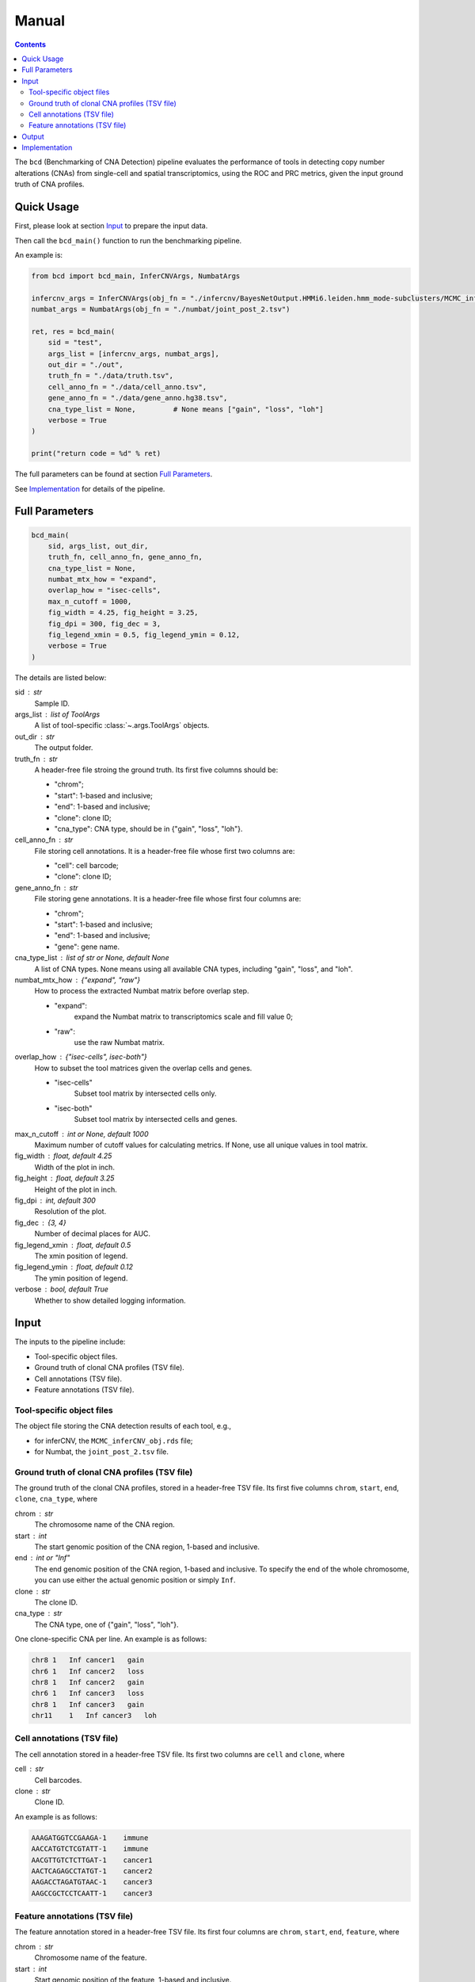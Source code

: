 Manual
======

.. contents:: Contents
   :depth: 2
   :local:



The ``bcd`` (Benchmarking of CNA Detection) pipeline evaluates the performance
of tools in detecting copy number alterations (CNAs) from single-cell and 
spatial transcriptomics, using the ROC and PRC metrics, 
given the input ground truth of CNA profiles.



Quick Usage
-----------
First, please look at section `Input`_ to prepare the input data.

Then call the ``bcd_main()`` function to run the benchmarking pipeline.

An example is:

.. code-block:: python

    from bcd import bcd_main, InferCNVArgs, NumbatArgs

    infercnv_args = InferCNVArgs(obj_fn = "./infercnv/BayesNetOutput.HMMi6.leiden.hmm_mode-subclusters/MCMC_inferCNV_obj.rds")
    numbat_args = NumbatArgs(obj_fn = "./numbat/joint_post_2.tsv")

    ret, res = bcd_main(
        sid = "test",
        args_list = [infercnv_args, numbat_args],
        out_dir = "./out",
        truth_fn = "./data/truth.tsv",
        cell_anno_fn = "./data/cell_anno.tsv",
        gene_anno_fn = "./data/gene_anno.hg38.tsv",
        cna_type_list = None,         # None means ["gain", "loss", "loh"]
        verbose = True
    )
    
    print("return code = %d" % ret)


The full parameters can be found at section `Full Parameters`_.

See `Implementation`_ for details of the pipeline.



Full Parameters
---------------

.. code-block:: python

    bcd_main(
        sid, args_list, out_dir, 
        truth_fn, cell_anno_fn, gene_anno_fn, 
        cna_type_list = None, 
        numbat_mtx_how = "expand",
        overlap_how = "isec-cells",
        max_n_cutoff = 1000,
        fig_width = 4.25, fig_height = 3.25, 
        fig_dpi = 300, fig_dec = 3, 
        fig_legend_xmin = 0.5, fig_legend_ymin = 0.12, 
        verbose = True
    )

    
The details are listed below:


sid : str
    Sample ID.
    
args_list : list of ToolArgs
    A list of tool-specific :class:`~.args.ToolArgs` objects.
    
out_dir : str
    The output folder.
        
truth_fn : str
    A header-free file stroing the ground truth.
    Its first five columns should be:
    
    - "chrom";
    - "start": 1-based and inclusive;
    - "end": 1-based and inclusive;
    - "clone": clone ID;
    - "cna_type": CNA type, should be in {"gain", "loss", "loh"}.
        
cell_anno_fn : str
    File storing cell annotations.
    It is a header-free file whose first two columns are:
    
    - "cell": cell barcode;
    - "clone": clone ID;
        
gene_anno_fn : str
    File storing gene annotations.
    It is a header-free file whose first four columns are:
    
    - "chrom";
    - "start": 1-based and inclusive;
    - "end": 1-based and inclusive;
    - "gene": gene name.
        
cna_type_list : list of str or None, default None
    A list of CNA types.
    None means using all available CNA types, including "gain",
    "loss", and "loh".
    
numbat_mtx_how : {"expand", "raw"}
    How to process the extracted Numbat matrix before overlap step.
    
    - "expand": 
        expand the Numbat matrix to transcriptomics scale and fill value 0;
    - "raw":
        use the raw Numbat matrix.

overlap_how : {"isec-cells", isec-both"}
    How to subset the tool matrices given the overlap cells and genes.
    
    - "isec-cells"
        Subset tool matrix by intersected cells only.
    - "isec-both"
        Subset tool matrix by intersected cells and genes.
        
max_n_cutoff : int or None, default 1000
    Maximum number of cutoff values for calculating metrics.
    If None, use all unique values in tool matrix.
        
fig_width : float, default 4.25
    Width of the plot in inch.
        
fig_height : float, default 3.25
    Height of the plot in inch.
        
fig_dpi : int, default 300
    Resolution of the plot.
        
fig_dec : {3, 4}
    Number of decimal places for AUC.
        
fig_legend_xmin : float, default 0.5
    The xmin position of legend.
        
fig_legend_ymin : float, default 0.12
    The ymin position of legend.
        
verbose : bool, default True
    Whether to show detailed logging information.



Input
-----
The inputs to the pipeline include:

* Tool-specific object files.
* Ground truth of clonal CNA profiles (TSV file).
* Cell annotations (TSV file).
* Feature annotations (TSV file).


Tool-specific object files
~~~~~~~~~~~~~~~~~~~~~~~~~~
The object file storing the CNA detection results of each tool, e.g.,

* for inferCNV, the ``MCMC_inferCNV_obj.rds`` file;
* for Numbat, the ``joint_post_2.tsv`` file.


Ground truth of clonal CNA profiles (TSV file)
~~~~~~~~~~~~~~~~~~~~~~~~~~~~~~~~~~~~~~~~~~~~~~
The ground truth of the clonal CNA profiles, stored in a header-free TSV file.
Its first five columns ``chrom``, ``start``, ``end``, ``clone``, ``cna_type``,
where

chrom : str
    The chromosome name of the CNA region.

start : int
    The start genomic position of the CNA region, 1-based and inclusive.

end : int or "Inf"
    The end genomic position of the CNA region, 1-based and inclusive.
    To specify the end of the whole chromosome, you can use either the actual
    genomic position or simply ``Inf``.

clone : str
    The clone ID.

cna_type : str
    The CNA type, one of {"gain", "loss", "loh"}.

One clone-specific CNA per line.
An example is as follows:

.. code-block::

   chr8 1   Inf cancer1   gain
   chr6 1   Inf cancer2   loss
   chr8 1   Inf cancer2   gain
   chr6 1   Inf cancer3   loss
   chr8 1   Inf cancer3   gain
   chr11    1   Inf cancer3   loh


Cell annotations (TSV file)
~~~~~~~~~~~~~~~~~~~~~~~~~~~
The cell annotation stored in a header-free TSV file.
Its first two columns are ``cell`` and ``clone``, where

cell : str
    Cell barcodes.

clone : str
    Clone ID.

An example is as follows:

.. code-block::

   AAAGATGGTCCGAAGA-1    immune
   AACCATGTCTCGTATT-1    immune
   AACGTTGTCTCTTGAT-1    cancer1
   AACTCAGAGCCTATGT-1    cancer2
   AAGACCTAGATGTAAC-1    cancer3
   AAGCCGCTCCTCAATT-1    cancer3


Feature annotations (TSV file)
~~~~~~~~~~~~~~~~~~~~~~~~~~~~~~
The feature annotation stored in a header-free TSV file.
Its first four columns are ``chrom``, ``start``, ``end``, ``feature``,
where

chrom : str
    Chromosome name of the feature.

start : int
    Start genomic position of the feature, 1-based and inclusive.

end : int
    End genomic position of the feature, 1-based and inclusive.

feature : str
    Feature name.

An example is as follows:

.. code-block::

   chr1       29554   31109   MIR1302-2HG
   chr1       34554   36081   FAM138A
   chr1       65419   71585   OR4F5
   chr2       38814   46870   FAM110C
   chr2       197569  202605  AC079779.1
   chr3       23757   24501   LINC01986



Output
------
The final output is available at folder ``{cna_type}/3_plot``.
It contains the ROC and PRC plots for this CNA type.



Implementation
--------------
The pipeline evaluates the performance of tools in detecting copy number 
alterations (CNAs) from single-cell and spatial transcriptomics, 
using the ROC and PRC metrics, given the input ground truth of CNA profiles.

It mainly includes five steps, each wrapped in one module.

The preprocessing part:

#. ``extract``: extract CNA expression or probability matrix of each tool and 
   convert the matrix into python (adata) object.
#. ``truth``: format input *clone x region* ground truth table into 
   *cell x gene* binary matrix, where entry 1 means existence of CNA.

The CNA-type-specific processing:

#. ``overlap``: subset the adata objects of tools and truth given their overlapping 
   cells and/or genes.
#. ``metric``: calculate ROC and PRC using CNA expression or probability values
   as scores and binary truth values as labels.
#. ``plot``: plot ROC and PRC.

